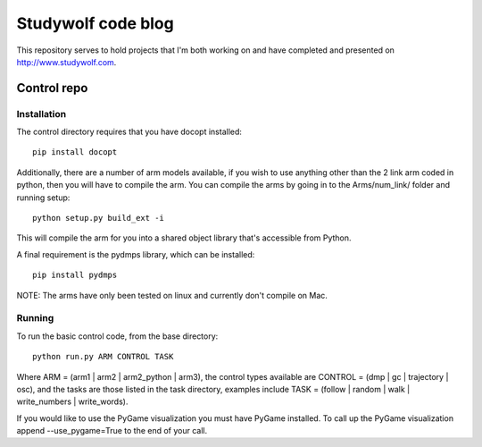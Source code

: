 ============================================
Studywolf code blog
============================================

This repository serves to hold projects that I'm both working on 
and have completed and presented on http://www.studywolf.com.

Control repo
============

Installation
------------

The control directory requires that you have docopt installed::

   pip install docopt

Additionally, there are a number of arm models available, if you 
wish to use anything other than the 2 link arm coded in python, 
then you will have to compile the arm. You can compile the arms by
going in to the Arms/num_link/ folder and running setup::

   python setup.py build_ext -i
   
This will compile the arm for you into a shared object library that's
accessible from Python. 

A final requirement is the pydmps library, which can be installed::

   pip install pydmps

NOTE: The arms have only been tested on linux and currently don't compile on Mac. 

Running
-------

To run the basic control code, from the base directory::

   python run.py ARM CONTROL TASK
   
Where ARM = (arm1 | arm2 | arm2_python | arm3), the control types 
available are CONTROL = (dmp | gc | trajectory | osc), and the tasks
are those listed in the task directory, examples include 
TASK = (follow | random | walk | write_numbers | write_words).

If you would like to use the PyGame visualization you must have PyGame
installed. To call up the PyGame visualization append --use_pygame=True to the
end of your call.
   
